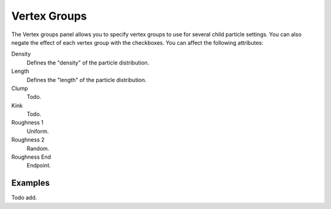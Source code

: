 ..    TODO/Review: {{review|partial=X}}.

.. _bpy.types.ParticleDupliWeight:

*************
Vertex Groups
*************

The Vertex groups panel allows you to specify vertex groups to use for several child particle settings.
You can also negate the effect of each vertex group with the checkboxes.
You can affect the following attributes:

Density
   Defines the "density" of the particle distribution.
Length
   Defines the "length" of the particle distribution.
Clump
   Todo.
Kink
   Todo.
Roughness 1
   Uniform.
Roughness 2
   Random.
Roughness End
   Endpoint.


Examples
========

Todo add.
